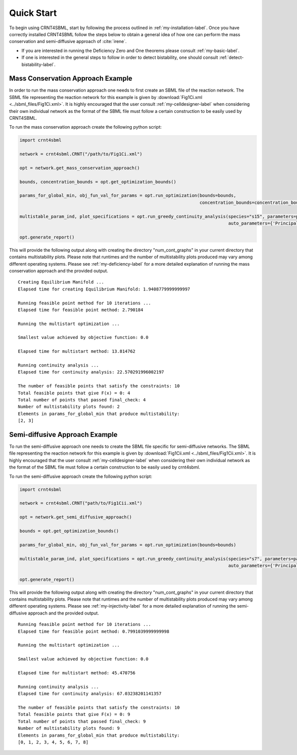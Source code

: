 ===========
Quick Start
===========

To begin using CRNT4SBML, start by following the process outlined in :ref:`my-installation-label`. Once you have
correctly installed CRNT4SBML follow the steps below to obtain a general idea of how one can perform the mass conservation
and semi-diffusive approach of :cite:`irene`.

- If you are interested in running the Deficiency Zero and One theorems please consult :ref:`my-basic-label`.
- If one is interested in the general steps to follow in order to detect bistability, one should consult :ref:`detect-bistability-label`.

.. _quickstart-deficiency-label:

++++++++++++++++++++++++++++++++++++
Mass Conservation Approach Example
++++++++++++++++++++++++++++++++++++ 

In order to run the mass conservation approach one needs to first create an SBML file of the reaction network. The
SBML file representing the reaction network for this example is given by :download:`Fig1Ci.xml <../sbml_files/Fig1Ci.xml>`.
It is highly encouraged that the user consult :ref:`my-celldesigner-label` when considering their own individual network
as the format of the SBML file must follow a certain construction to be easily used by CRNT4SBML.

To run the mass conservation approach create the following python script:

.. code-block:: python

   import crnt4sbml

   network = crnt4sbml.CRNT("/path/to/Fig1Ci.xml")

   opt = network.get_mass_conservation_approach()

   bounds, concentration_bounds = opt.get_optimization_bounds()

   params_for_global_min, obj_fun_val_for_params = opt.run_optimization(bounds=bounds,
                                                                        concentration_bounds=concentration_bounds)

   multistable_param_ind, plot_specifications = opt.run_greedy_continuity_analysis(species="s15", parameters=params_for_global_min,
                                                                                   auto_parameters={'PrincipalContinuationParameter': 'C3'})

   opt.generate_report()

This will provide the following output along with creating the directory "num\_cont\_graphs" in your current
directory that contains multistability plots. Please note that runtimes and the number of multistability plots produced
may vary among different operating systems. Please see :ref:`my-deficiency-label` for a more detailed explanation of
running the mass conservation approach and the provided output.

::

    Creating Equilibrium Manifold ...
    Elapsed time for creating Equilibrium Manifold: 1.9408779999999997

    Running feasible point method for 10 iterations ...
    Elapsed time for feasible point method: 2.790184

    Running the multistart optimization ...

    Smallest value achieved by objective function: 0.0

    Elapsed time for multistart method: 13.814762

    Running continuity analysis ...
    Elapsed time for continuity analysis: 22.570291996002197

    The number of feasible points that satisfy the constraints: 10
    Total feasible points that give F(x) = 0: 4
    Total number of points that passed final_check: 4
    Number of multistability plots found: 2
    Elements in params_for_global_min that produce multistability:
    [2, 3]

.. _`quickstart-injectivity-label`:

+++++++++++++++++++++++++++++++++++++
Semi-diffusive Approach Example
+++++++++++++++++++++++++++++++++++++

To run the semi-diffusive approach one needs to create the SBML file specific for semi-diffusive networks. The SBML file
representing the reaction network for this example is given by :download:`Fig1Cii.xml <../sbml_files/Fig1Cii.xml>`. It
is highly encouraged that the user consult :ref:`my-celldesigner-label` when considering their own individual network as
the format of the SBML file must follow a certain construction to be easily used by crnt4sbml.

To run the semi-diffusive approach create the following python script:

.. code-block:: python

    import crnt4sbml

    network = crnt4sbml.CRNT("path/to/Fig1Cii.xml")

    opt = network.get_semi_diffusive_approach()

    bounds = opt.get_optimization_bounds()

    params_for_global_min, obj_fun_val_for_params = opt.run_optimization(bounds=bounds)

    multistable_param_ind, plot_specifications = opt.run_greedy_continuity_analysis(species="s7", parameters=params_for_global_min,
                                                                                    auto_parameters={'PrincipalContinuationParameter': 're17'})

    opt.generate_report()


This will provide the following output along with creating the directory "num\_cont\_graphs" in your current
directory that contains multistability plots. Please note that runtimes and the number of multistability plots produced
may vary among different operating systems. Please see :ref:`my-injectivity-label` for a more detailed explanation of
running the semi-diffusive approach and the provided output.

::

    Running feasible point method for 10 iterations ...
    Elapsed time for feasible point method: 0.7991039999999998

    Running the multistart optimization ...

    Smallest value achieved by objective function: 0.0

    Elapsed time for multistart method: 45.470756

    Running continuity analysis ...
    Elapsed time for continuity analysis: 67.03238201141357

    The number of feasible points that satisfy the constraints: 10
    Total feasible points that give F(x) = 0: 9
    Total number of points that passed final_check: 9
    Number of multistability plots found: 9
    Elements in params_for_global_min that produce multistability:
    [0, 1, 2, 3, 4, 5, 6, 7, 8]


